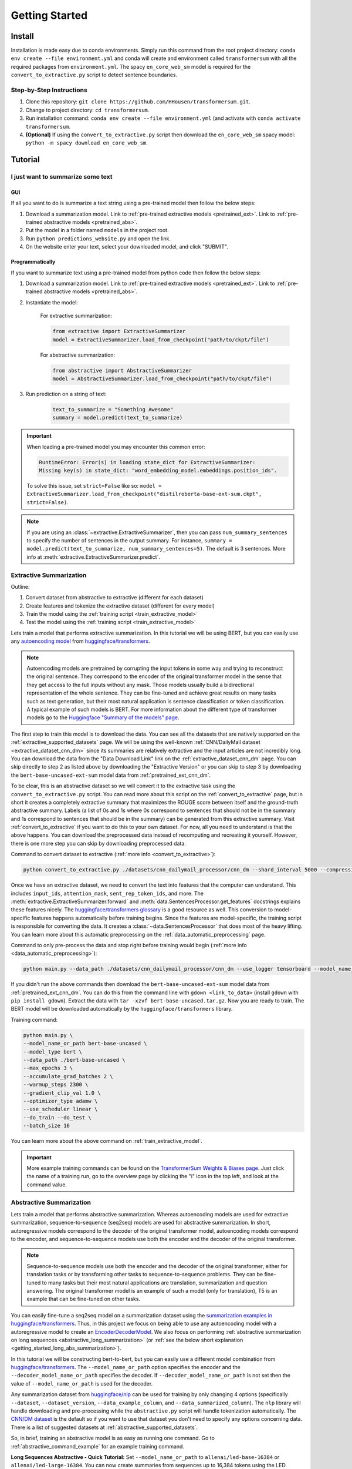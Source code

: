 Getting Started
===============

.. _installation_instructions:

Install
-------

Installation is made easy due to conda environments. Simply run this command from the root project directory: ``conda env create --file environment.yml`` and conda will create and environment called ``transformersum`` with all the required packages from ``environment.yml``. The spacy ``en_core_web_sm`` model is required for the ``convert_to_extractive.py`` script to detect sentence boundaries.

Step-by-Step Instructions
^^^^^^^^^^^^^^^^^^^^^^^^^

1. Clone this repository: ``git clone https://github.com/HHousen/transformersum.git``.
2. Change to project directory: ``cd transformersum``.
3. Run installation command: ``conda env create --file environment.yml`` (and activate with ``conda activate transformersum``.
4. **(Optional)** If using the ``convert_to_extractive.py`` script then download the ``en_core_web_sm`` spacy model: ``python -m spacy download en_core_web_sm``.

.. _getting_started_tutorial:

Tutorial
--------

I just want to summarize some text
^^^^^^^^^^^^^^^^^^^^^^^^^^^^^^^^^^

GUI
~~~

If all you want to do is summarize a text string using a pre-trained model then follow the below steps:

1. Download a summarization model. Link to :ref:`pre-trained extractive models <pretrained_ext>`. Link to :ref:`pre-trained abstractive models <pretrained_abs>`.
2. Put the model in a folder named ``models`` in the project root.
3. Run ``python predictions_website.py`` and open the link.
4. On the website enter your text, select your downloaded model, and click "SUBMIT".

Programmatically
~~~~~~~~~~~~~~~~

If you want to summarize text using a pre-trained model from python code then follow the below steps:

1. Download a summarization model. Link to :ref:`pre-trained extractive models <pretrained_ext>`. Link to :ref:`pre-trained abstractive models <pretrained_abs>`.
2. Instantiate the model:

    For extractive summarization:

    .. code-block:: python

        from extractive import ExtractiveSummarizer
        model = ExtractiveSummarizer.load_from_checkpoint("path/to/ckpt/file")

    For abstractive summarization:

    .. code-block:: python

        from abstractive import AbstractiveSummarizer
        model = AbstractiveSummarizer.load_from_checkpoint("path/to/ckpt/file")

3. Run prediction on a string of text:

    .. code-block:: python

        text_to_summarize = "Something Awesome"
        summary = model.predict(text_to_summarize)

.. important:: When loading a pre-trained model you may encounter this common error:

    .. code-block::

        RuntimeError: Error(s) in loading state_dict for ExtractiveSummarizer:
        Missing key(s) in state_dict: "word_embedding_model.embeddings.position_ids".

    To solve this issue, set ``strict=False`` like so: ``model = ExtractiveSummarizer.load_from_checkpoint("distilroberta-base-ext-sum.ckpt", strict=False)``.

.. note:: If you are using an :class:`~extractive.ExtractiveSummarizer`, then you can pass ``num_summary_sentences`` to specify the number of sentences in the output summary. For instance, ``summary = model.predict(text_to_summarize, num_summary_sentences=5)``. The default is 3 sentences. More info at :meth:`extractive.ExtractiveSummarizer.predict`.

Extractive Summarization
^^^^^^^^^^^^^^^^^^^^^^^^

Outline:

1. Convert dataset from abstractive to extractive (different for each dataset)
2. Create features and tokenize the extractive dataset (different for every model)
3. Train the model using the :ref:`training script <train_extractive_model>`
4. Test the model using the :ref:`training script <train_extractive_model>`

Lets train a model that performs extractive summarization. In this tutorial we will be using BERT, but you can easily use any `autoencoding model <https://huggingface.co/transformers/summary.html#autoencoding-models>`__ from `huggingface/transformers <https://github.com/huggingface/transformers>`__.

.. note:: Autoencoding models are pretrained by corrupting the input tokens in some way and trying to reconstruct the original sentence. They correspond to the encoder of the original transformer model in the sense that they get access to the full inputs without any mask. Those models usually build a bidirectional representation of the whole sentence. They can be fine-tuned and achieve great results on many tasks such as text generation, but their most natural application is sentence classification or token classification. A typical example of such models is BERT. For more information about the different type of transformer models go to the `Huggingface "Summary of the models" page <https://huggingface.co/transformers/summary.html>`_.

The first step to train this model is to download the data. You can see all the datasets that are natively supported on the :ref:`extractive_supported_datasets` page. We will be using the well-known :ref:`CNN/DailyMail dataset <extractive_dataset_cnn_dm>` since its summaries are relatively extractive and the input articles are not incredibly long. You can download the data from the "Data Download Link" link on the :ref:`extractive_dataset_cnn_dm` page. You can skip directly to step 2 as listed above by downloading the "Extractive Version" or you can skip to step 3 by downloading the ``bert-base-uncased-ext-sum`` model data from :ref:`pretrained_ext_cnn_dm`.

To be clear, this is an abstractive dataset so we will convert it to the extractive task using the ``convert_to_extractive.py`` script. You can read more about this script on the :ref:`convert_to_extractive` page, but in short it creates a completely extractive summary that maximizes the ROUGE score between itself and the ground-truth abstractive summary. Labels (a list of 0s and 1s where 0s correspond to sentences that should not be in the summary and 1s correspond to sentences that should be in the summary) can be generated from this extractive summary. Visit :ref:`convert_to_extractive` if you want to do this to your own dataset. For now, all you need to understand is that the above happens. You can download the preprocessed data instead of recomputing and recreating it yourself. However, there is one more step you can skip by downloading preprocessed data.

Command to convert dataset to extractive (:ref:`more info <convert_to_extractive>`):

.. code-block::

    python convert_to_extractive.py ./datasets/cnn_dailymail_processor/cnn_dm --shard_interval 5000 --compression --add_target_to test

Once we have an extractive dataset, we need to convert the text into features that the computer can understand. This includes ``input_ids``, ``attention_mask``, ``sent_rep_token_ids``, and more. The :meth:`extractive.ExtractiveSummarizer.forward` and :meth:`data.SentencesProcessor.get_features` docstrings explains these features nicely. The `huggingface/transformers glossary <https://huggingface.co/transformers/glossary.html>`_ is a good resource as well. This conversion to model-specific features happens automatically before training begins. Since the features are model-specific, the training script is responsible for converting the data. It creates a :class:`~data.SentencesProcessor` that does most of the heavy lifting. You can learn more about this automatic preprocessing on the :ref:`data_automatic_preprocessing` page.

Command to only pre-process the data and stop right before training would begin (:ref:`more info <data_automatic_preprocessing>`):

.. code-block::

    python main.py --data_path ./datasets/cnn_dailymail_processor/cnn_dm --use_logger tensorboard --model_name_or_path bert-base-uncased --model_type bert --do_train --only_preprocess

If you didn't run the above commands then download the ``bert-base-uncased-ext-sum`` model data from :ref:`pretrained_ext_cnn_dm`. You can do this from the command line with ``gdown <link_to_data>`` (install ``gdown`` with ``pip install gdown``). Extract the data with ``tar -xzvf bert-base-uncased.tar.gz``. Now you are ready to train. The BERT model will be downloaded automatically by the ``huggingface/transformers`` library.

Training command:

.. code-block::

    python main.py \
    --model_name_or_path bert-base-uncased \
    --model_type bert \
    --data_path ./bert-base-uncased \
    --max_epochs 3 \
    --accumulate_grad_batches 2 \
    --warmup_steps 2300 \
    --gradient_clip_val 1.0 \
    --optimizer_type adamw \
    --use_scheduler linear \
    --do_train --do_test \
    --batch_size 16

You can learn more about the above command on :ref:`train_extractive_model`.

.. important:: More example training commands can be found on the `TransformerSum Weights & Biases page <https://app.wandb.ai/hhousen/transformerextsum>`__. Just click the name of a training run, go to the overview page by clicking the "i" icon in the top left, and look at the command value.

Abstractive Summarization
^^^^^^^^^^^^^^^^^^^^^^^^^

Lets train a model that performs abstractive summarization. Whereas autoencoding models are used for extractive summarization, sequence-to-sequence (seq2seq) models are used for abstractive summarization. In short, autoregressive models correspond to the decoder of the original transformer model, autoencoding models correspond to the encoder, and sequence-to-sequence models use both the encoder and the decoder of the original transformer.

.. note:: Sequence-to-sequence models use both the encoder and the decoder of the original transformer, either for translation tasks or by transforming other tasks to sequence-to-sequence problems. They can be fine-tuned to many tasks but their most natural applications are translation, summarization and question answering. The original transformer model is an example of such a model (only for translation), T5 is an example that can be fine-tuned on other tasks.

You can easily fine-tune a seq2seq model on a summarization dataset using the `summarization examples in huggingface/transformers <https://github.com/huggingface/transformers/tree/master/examples/seq2seq>`_. Thus, in this project we focus on being able to use any autoencoding model with a autoregressive model to create an `EncoderDecoderModel <https://huggingface.co/transformers/model_doc/encoderdecoder.html#encoderdecodermodel>`_. We also focus on performing :ref:`abstractive summarization on long sequences <abstractive_long_summarization>` (or :ref:`see the below short explanation <getting_started_long_abs_summarization>`).

In this tutorial we will be constructing bert-to-bert, but you can easily use a different model combination from `huggingface/transformers <https://github.com/huggingface/transformers>`__. The ``--model_name_or_path`` option specifies the encoder and the ``--decoder_model_name_or_path`` specifies the decoder. If ``--decoder_model_name_or_path`` is not set then the value of ``--model_name_or_path`` is used for the decoder.

Any summarization dataset from `huggingface/nlp <https://github.com/huggingface/nlp>`_ can be used for training by only changing 4 options (specifically ``--dataset``, ``--dataset_version``, ``--data_example_column``, and ``--data_summarized_column``). The ``nlp`` library will handle downloading and pre-processing while the ``abstractive.py`` script will handle tokenization automatically. The `CNN/DM dataset <https://huggingface.co/nlp/viewer/?dataset=cnn_dailymail&config=3.0.0>`__ is the default so if you want to use that dataset you don't need to specify any options concerning data. There is a list of suggested datasets at :ref:`abstractive_supported_datasets`.

So, in brief, training an abstractive model is as easy as running one command. Go to :ref:`abstractive_command_example` for an example training command.

**Long Sequences Abstractive - Quick Tutorial:** Set ``--model_name_or_path`` to ``allenai/led-base-16384`` or ``allenai/led-large-16384``. You can now create summaries from sequences up to 16,384 tokens using the LED.

Long Sequence Summarization
---------------------------

This project can summarize long sequences (where long sequences are considered those greater than 512-1024 tokens) using both extractive and abstractive models.

To perform **extractive summarization** on long sequences, simply use the ``longformer`` model as the ``word_embedding_model``, which is specified by ``--model_name_or_path``. In other words, set ``--model_name_or_path`` to ``allenai/longformer-base-4096`` or ``allenai/longformer-large-4096`` to summarize documents of max length 4,096 tokens. For the most up-to-date model shortcut codes visit the `huggingface pretrained models page <https://huggingface.co/transformers/pretrained_models.html>`_ and the `community models page <https://huggingface.co/models?filter=longformer>`__.

.. _getting_started_long_abs_summarization:

To perform **abstractive summarization** on long sequences, simply use the ``LED`` (LongformerEncoderDecoder) model, which is specified by ``--model_name_or_path``. In other words, set ``--model_name_or_path`` to ``allenai/led-base-16384`` or ``allenai/led-large-16384`` to summarize documents of max length 16,384 tokens. For the most up-to-date model shortcut codes visit the `community models page <https://huggingface.co/models?filter=led>`__. Long abstractive summarization used to require a complicated setup with specific versions of three separate libraries. But, as of ``huggingface/transformers`` v4.2.0, the ``LED`` was incorporated directly into the library, thus simplifying the fine-tuning process.

Abstractive text summarization is a sequence-to-sequence problem solved by `sequence-to-sequence models <https://huggingface.co/transformers/summary.html#sequence-to-sequence-models>`_. However, state-of-the-art seq2seq models only function on short sequences. Nevertheless, BART can be modified to use the sliding window attention from the longformer to create a seq2seq model that can abstractively summarize sequences up to 16,384 tokens. Visit :ref:`abstractive_long_summarization` for more information.
